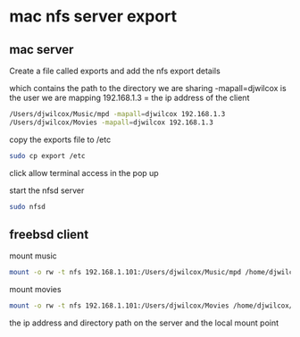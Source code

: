 #+STARTUP: content
#+OPTIONS: num:nil

* mac nfs server export

** mac server 
   
Create a file called exports and add the nfs export details

which contains the path to the directory we are sharing
-mapall=djwilcox is the user we are mapping
192.168.1.3 = the ip address of the client

#+BEGIN_SRC sh
/Users/djwilcox/Music/mpd -mapall=djwilcox 192.168.1.3
/Users/djwilcox/Movies -mapall=djwilcox 192.168.1.3
#+END_SRC

copy the exports file to /etc

#+BEGIN_SRC sh
sudo cp export /etc
#+END_SRC

click allow terminal access in the pop up

start the nfsd server

#+BEGIN_SRC sh
sudo nfsd
#+END_src

** freebsd client

mount music 

#+BEGIN_SRC sh
mount -o rw -t nfs 192.168.1.101:/Users/djwilcox/Music/mpd /home/djwilcox/music
#+END_SRC

mount movies 

#+BEGIN_SRC sh
mount -o rw -t nfs 192.168.1.101:/Users/djwilcox/Movies /home/djwilcox/video
#+END_SRC

the ip address and directory path on the server and the local mount point

